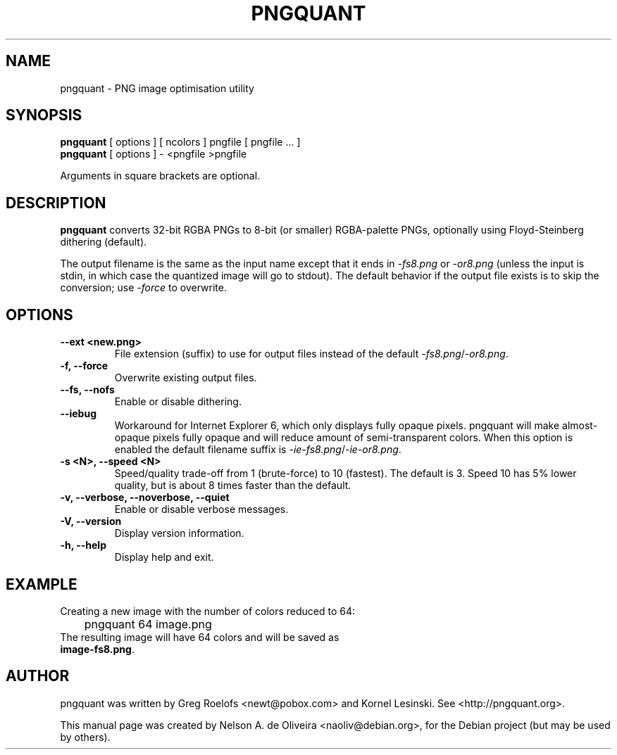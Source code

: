 .TH PNGQUANT 1 "Tue, 06 Dec 2011 22:33:44 +0000"
.SH NAME
pngquant \- PNG image optimisation utility
.SH SYNOPSIS
.B pngquant
.RI "[ options ] [ ncolors ] pngfile [ pngfile ... ]"
.br
.B pngquant
.RI "[ options ] - <pngfile >pngfile
.br
.PP
Arguments in square brackets are optional.
.SH DESCRIPTION
.PP
.B pngquant
converts 32-bit RGBA PNGs to 8-bit (or smaller) RGBA-palette PNGs, optionally using Floyd-Steinberg dithering (default).

The output filename is the same as the input name except that it ends in \fI-fs8.png\fP or \fI-or8.png\fP (unless the input is stdin, in which case the quantized image will go to stdout).
The default behavior if the output file exists is to skip the conversion; use \fI-force\fP to overwrite.
.SH OPTIONS
.TP
.B \-\-ext <new.png>
File extension (suffix) to use for output files instead of the default \fI-fs8.png\fP/\fI-or8.png\fP.
.TP
.B \-f, \-\-force
Overwrite existing output files.
.TP
.B \-\-fs, \-\-nofs
Enable or disable dithering.
.TP
.B \-\-iebug
Workaround for Internet Explorer 6, which only displays fully opaque pixels. pngquant will make almost-opaque pixels fully opaque and will reduce amount of semi-transparent colors. When this option is enabled the default filename suffix is \fI-ie-fs8.png\fP/\fI-ie-or8.png\fP.
.TP
.B \-s <N>, \-\-speed <N>
Speed/quality trade-off from 1 (brute-force) to 10 (fastest). The default is 3. Speed 10 has 5% lower quality, but is about 8 times faster than the default.
.TP
.B \-v, \-\-verbose, \-\-noverbose, \-\-quiet
Enable or disable verbose messages.
.TP
.B \-V, \-\-version
Display version information.
.TP
.B \-h, \-\-help
Display help and exit.
.SH EXAMPLE
Creating a new image with the number of colors reduced to 64:
.TP
	pngquant 64 image.png
.TP
The resulting image will have 64 colors and will be saved as \fBimage-fs8.png\fP.
.SH AUTHOR
pngquant was written by Greg Roelofs <newt@pobox.com> and Kornel Lesinski. See <http://pngquant.org>.
.PP
This manual page was created by Nelson A. de Oliveira <naoliv@debian.org>,
for the Debian project (but may be used by others).
